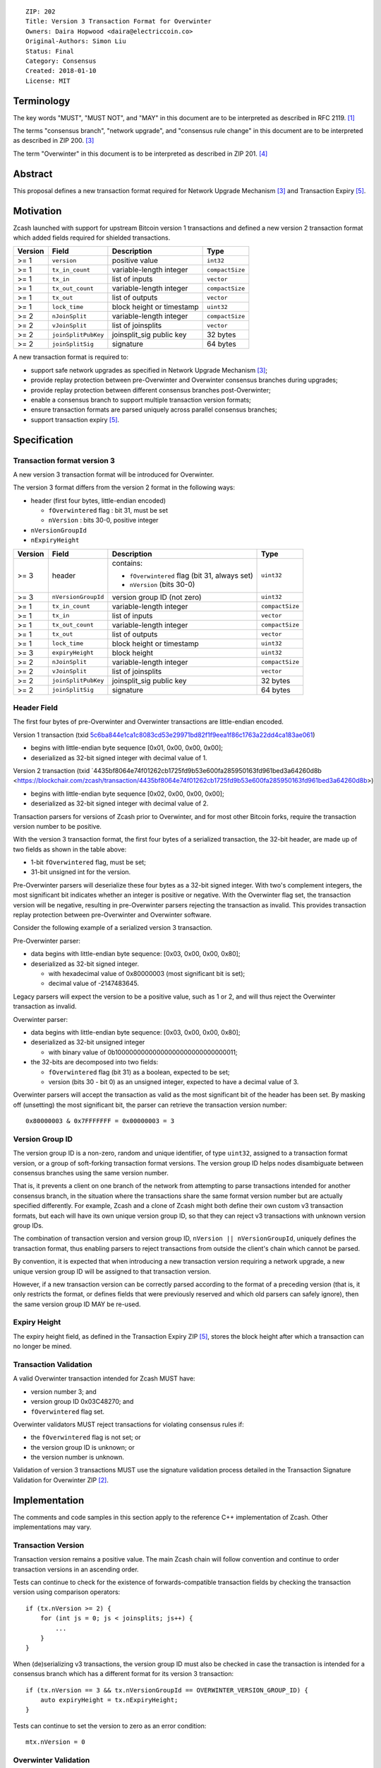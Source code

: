 ::

  ZIP: 202
  Title: Version 3 Transaction Format for Overwinter
  Owners: Daira Hopwood <daira@electriccoin.co>
  Original-Authors: Simon Liu
  Status: Final
  Category: Consensus
  Created: 2018-01-10
  License: MIT


Terminology
===========

The key words "MUST", "MUST NOT", and "MAY" in this document are to be interpreted as described in
RFC 2119. [#RFC2119]_

The terms "consensus branch", "network upgrade", and "consensus rule change" in this document are
to be interpreted as described in ZIP 200. [#zip-0200]_

The term "Overwinter" in this document is to be interpreted as described in ZIP 201. [#zip-0201]_


Abstract
========

This proposal defines a new transaction format required for Network Upgrade Mechanism [#zip-0200]_ and Transaction Expiry [#zip-0203]_.


Motivation
==========

Zcash launched with support for upstream Bitcoin version 1 transactions and defined a new version 2 transaction format which added fields required for shielded transactions.

======== ====================== =========================== ===============
Version  Field                  Description                 Type
======== ====================== =========================== ===============
>= 1     ``version``            positive value              ``int32``
>= 1     ``tx_in_count``        variable-length integer     ``compactSize``
>= 1     ``tx_in``              list of inputs              ``vector``
>= 1     ``tx_out_count``       variable-length integer     ``compactSize``
>= 1     ``tx_out``             list of outputs             ``vector``
>= 1     ``lock_time``          block height or timestamp   ``uint32``
>= 2     ``nJoinSplit``         variable-length integer     ``compactSize``
>= 2     ``vJoinSplit``         list of joinsplits          ``vector``
>= 2     ``joinSplitPubKey``    joinsplit_sig public key    32 bytes
>= 2     ``joinSplitSig``       signature                   64 bytes
======== ====================== =========================== ===============

A new transaction format is required to:

* support safe network upgrades as specified in Network Upgrade Mechanism [#zip-0200]_;
* provide replay protection between pre-Overwinter and Overwinter consensus branches during upgrades;
* provide replay protection between different consensus branches post-Overwinter;
* enable a consensus branch to support multiple transaction version formats;
* ensure transaction formats are parsed uniquely across parallel consensus branches;
* support transaction expiry [#zip-0203]_.


Specification
=============

Transaction format version 3
----------------------------

A new version 3 transaction format will be introduced for Overwinter.

The version 3 format differs from the version 2 format in the following ways:

* header (first four bytes, little-endian encoded)

  * ``fOverwintered`` flag : bit 31, must be set
  * ``nVersion`` : bits 30-0, positive integer
* ``nVersionGroupId``
* ``nExpiryHeight``

======== ====================== =========================== ===============
Version  Field                  Description                 Type
======== ====================== =========================== ===============
>= 3     header                 contains:                   ``uint32``

                                - ``fOverwintered`` flag
                                  (bit 31, always set)
                                - ``nVersion`` (bits 30-0)
>= 3     ``nVersionGroupId``    version group ID (not zero) ``uint32``
>= 1     ``tx_in_count``        variable-length integer     ``compactSize``
>= 1     ``tx_in``              list of inputs              ``vector``
>= 1     ``tx_out_count``       variable-length integer     ``compactSize``
>= 1     ``tx_out``             list of outputs             ``vector``
>= 1     ``lock_time``          block height or timestamp   ``uint32``
>= 3     ``expiryHeight``       block height                ``uint32``
>= 2     ``nJoinSplit``         variable-length integer     ``compactSize``
>= 2     ``vJoinSplit``         list of joinsplits          ``vector``
>= 2     ``joinSplitPubKey``    joinsplit_sig public key    32 bytes
>= 2     ``joinSplitSig``       signature                   64 bytes
======== ====================== =========================== ===============


Header Field
------------

The first four bytes of pre-Overwinter and Overwinter transactions are little-endian encoded.

Version 1 transaction (txid `5c6ba844e1ca1c8083cd53e29971bd82f1f9eea1f86c1763a22dd4ca183ae061 <https://blockchair.com/zcash/transaction/5c6ba844e1ca1c8083cd53e29971bd82f1f9eea1f86c1763a22dd4ca183ae061>`_)

* begins with little-endian byte sequence [0x01, 0x00, 0x00, 0x00];
* deserialized as 32-bit signed integer with decimal value of 1.

Version 2 transaction (txid `4435bf8064e74f01262cb1725fd9b53e600fa285950163fd961bed3a64260d8b <https://blockchair.com/zcash/transaction/4435bf8064e74f01262cb1725fd9b53e600fa285950163fd961bed3a64260d8b>)

* begins with little-endian byte sequence [0x02, 0x00, 0x00, 0x00];
* deserialized as 32-bit signed integer with decimal value of 2.

Transaction parsers for versions of Zcash prior to Overwinter, and for most other Bitcoin forks, require the transaction version number to be positive.

With the version 3 transaction format, the first four bytes of a serialized transaction, the 32-bit header, are made up of two fields as shown in the table above:

* 1-bit ``fOverwintered`` flag, must be set;
* 31-bit unsigned int for the version.

Pre-Overwinter parsers will deserialize these four bytes as a 32-bit signed integer.  With two's complement integers, the most significant bit indicates whether an integer is positive or negative.  With the Overwinter flag set, the transaction version will be negative, resulting in pre-Overwinter parsers rejecting the transaction as invalid.  This provides transaction replay protection between pre-Overwinter and Overwinter software.

Consider the following example of a serialized version 3 transaction.

Pre-Overwinter parser:

* data begins with little-endian byte sequence: [0x03, 0x00, 0x00, 0x80];
* deserialized as 32-bit signed integer.

  * with hexadecimal value of 0x80000003 (most significant bit is set);
  * decimal value of -2147483645.

Legacy parsers will expect the version to be a positive value, such as 1 or 2, and will thus reject the Overwinter transaction as invalid.

Overwinter parser:

- data begins with little-endian byte sequence: [0x03, 0x00, 0x00, 0x80];
- deserialized as 32-bit unsigned integer

  - with binary value of 0b10000000000000000000000000000011;
- the 32-bits are decomposed into two fields:

  - ``fOverwintered`` flag (bit 31) as a boolean, expected to be set;
  - version (bits 30 - bit 0) as an unsigned integer, expected to have a decimal value of 3.

Overwinter parsers will accept the transaction as valid as the most significant bit of the header has been set.  By masking off (unsetting) the most significant bit, the parser can retrieve the transaction version number::

    0x80000003 & 0x7FFFFFFF = 0x00000003 = 3

Version Group ID
----------------

The version group ID is a non-zero, random and unique identifier, of type ``uint32``, assigned
to a transaction format version, or a group of soft-forking transaction format versions. The
version group ID helps nodes disambiguate between consensus branches using the same version number.

That is, it prevents a client on one branch of the network from attempting to parse transactions
intended for another consensus branch, in the situation where the transactions share the same
format version number but are actually specified differently.  For example, Zcash and a clone of
Zcash might both define their own custom v3 transaction formats, but each will have its own
unique version group ID, so that they can reject v3 transactions with unknown version group IDs.

The combination of transaction version and version group ID, ``nVersion || nVersionGroupId``,
uniquely defines the transaction format, thus enabling parsers to reject transactions from outside
the client's chain which cannot be parsed.

By convention, it is expected that when introducing a new transaction version requiring a network
upgrade, a new unique version group ID will be assigned to that transaction version.

However, if a new transaction version can be correctly parsed according to the format of a
preceding version (that is, it only restricts the format, or defines fields that were previously
reserved and which old parsers can safely ignore), then the same version group ID MAY be re-used.

Expiry Height
-------------

The expiry height field, as defined in the Transaction Expiry ZIP [#zip-0203]_, stores the block height after which a transaction can no longer be mined.

Transaction Validation
----------------------

A valid Overwinter transaction intended for Zcash MUST have:

- version number 3; and
- version group ID 0x03C48270; and
- ``fOverwintered`` flag set.

Overwinter validators MUST reject transactions for violating consensus rules if:

- the ``fOverwintered`` flag is not set; or
- the version group ID is unknown; or
- the version number is unknown.

Validation of version 3 transactions MUST use the signature validation process detailed in the Transaction Signature Validation for Overwinter ZIP [#zip-0143]_.


Implementation
==============

The comments and code samples in this section apply to the reference C++ implementation of Zcash.  Other implementations may vary.

Transaction Version
-------------------

Transaction version remains a positive value.  The main Zcash chain will follow convention and continue to order transaction versions in an ascending order.

Tests can continue to check for the existence of forwards-compatible transaction fields by checking the transaction version using comparison operators::

    if (tx.nVersion >= 2) {
        for (int js = 0; js < joinsplits; js++) {
            ...
        }
    }

When (de)serializing v3 transactions, the version group ID must also be checked in case the
transaction is intended for a consensus branch which has a different format for its version 3
transaction::

    if (tx.nVersion == 3 && tx.nVersionGroupId == OVERWINTER_VERSION_GROUP_ID) {
        auto expiryHeight = tx.nExpiryHeight;
    }

Tests can continue to set the version to zero as an error condition::

    mtx.nVersion = 0


Overwinter Validation
---------------------

To test if the format of an Overwinter transaction is v3 or not::

    if (tx.fOverwintered && tx.nVersion == 3) {
        // Valid v3 format transaction
    }

This only tests that the format of the transaction matches the v3 specification described above.

To test if the format of an Overwinter transaction is both v3 and the transaction itself is intended for the client's chain::

    if (tx.fOverwintered &&
        tx.nVersionGroupId == OVERWINTER_VERSION_GROUP_ID) &&
        tx.nVersion == 3) {
        // Valid v3 format transaction intended for this client's chain
    }

It is expected that this test involving ``nVersionGroupId`` is only required when a transaction is being constructed or deserialized e.g. when an external transaction enters the system.

However, it's possible that a clone of Zcash is using the same version group ID and passes the conditional.

Ultimately, a client can determine if a transaction is truly intended for the client's chain or not by following the signature validation process detailed in the Transaction Signature Validation for Overwinter ZIP [#zip-0143]_.


Deployment
==========

This proposal will be deployed with the Overwinter network upgrade. The activation block height proposal is in [#zip-0201]_.


Backwards compatibility
=======================

This proposal intentionally creates what is known as a "bilateral consensus rule change"
[#zip-0200]_ between pre-Overwinter software and Overwinter-compatible software. Use of
this new transaction format requires that all network participants upgrade their software
to a compatible version within the upgrade window. Pre-Overwinter software will treat
Overwinter transactions as invalid.

Once Overwinter has activated, Overwinter-compatible software will reject version 1 and
version 2 transactions, and will only accept transactions based upon supported transaction
version numbers and recognized version group IDs.


Reference Implementation
========================

https://github.com/zcash/zcash/pull/2925


References
==========

.. [#RFC2119] `RFC 2119: Key words for use in RFCs to Indicate Requirement Levels <https://www.rfc-editor.org/rfc/rfc2119.html>`_
.. [#zip-0143] `ZIP 143: Transaction Signature Validation for Overwinter <zip-0143.rst>`_
.. [#zip-0200] `ZIP 200: Network Upgrade Mechanism <zip-0200.rst>`_
.. [#zip-0201] `ZIP 201: Network Handshaking for Overwinter <zip-0201.rst>`_
.. [#zip-0203] `ZIP 203: Transaction Expiry <zip-0203.rst>`_
